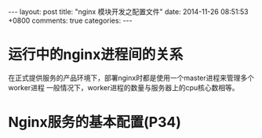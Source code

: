 #+BEGIN_HTML
---
layout: post
title: "nginx 模块开发之配置文件"
date: 2014-11-26 08:51:53 +0800
comments: true
categories: 
---
#+END_HTML

* 运行中的nginx进程间的关系
  在正式提供服务的产品环境下，部署nginx时都是使用一个master进程来管理多个worker进程
  一般情况下，worker进程的数量与服务器上的cpu核心数相等。
* Nginx服务的基本配置(P34)
  
  
